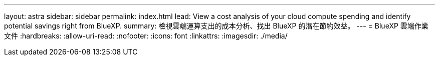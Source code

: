 ---
layout: astra 
sidebar: sidebar 
permalink: index.html 
lead: View a cost analysis of your cloud compute spending and identify potential savings right from BlueXP. 
summary: 檢視雲端運算支出的成本分析、找出 BlueXP 的潛在節約效益。 
---
= BlueXP 雲端作業文件
:hardbreaks:
:allow-uri-read: 
:nofooter: 
:icons: font
:linkattrs: 
:imagesdir: ./media/


